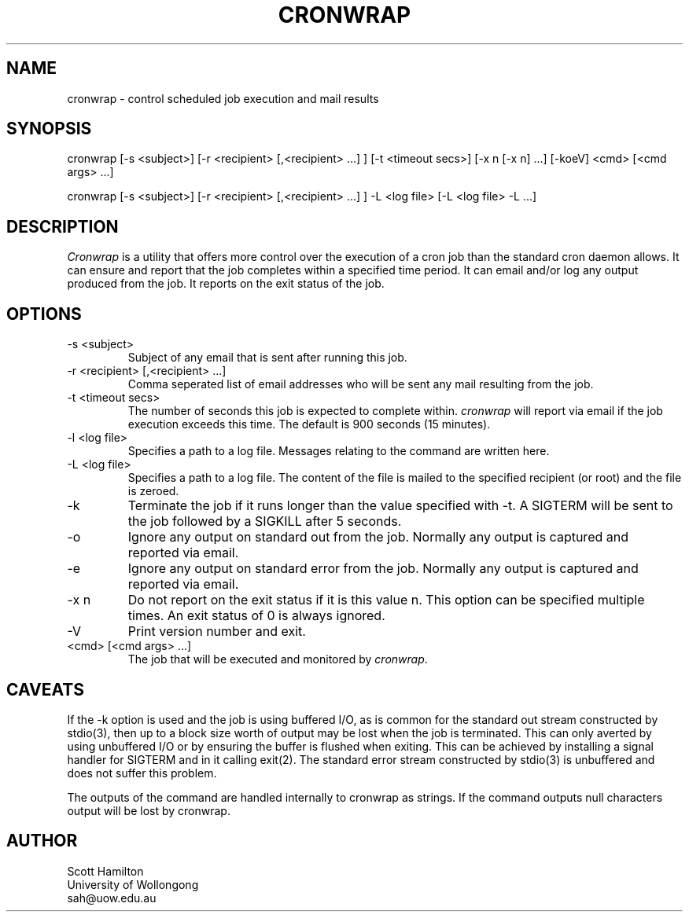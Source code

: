 .TH CRONWRAP 1 Local
.SH NAME
cronwrap \- control scheduled job execution and mail results
.SH SYNOPSIS
cronwrap [-s <subject>] [-r <recipient> [,<recipient>  ...] ] [-t <timeout secs>] [-x n [-x n] ...] [-koeV] <cmd> [<cmd args> ...]

cronwrap [-s <subject>] [-r <recipient> [,<recipient> ...] ] -L <log file> [-L <log file> -L ...]
.SH DESCRIPTION
\fICronwrap\fR is a utility that offers more control over the execution
of a cron job than the standard cron daemon allows. It can ensure and report that
the job completes within a specified time period. It can email and/or log any output
produced from the job. It reports on the exit status of the job.

.SH OPTIONS
.TP
\-s <subject>
Subject of any email that is sent after running this job.
.TP
\-r <recipient> [,<recipient> ...]
Comma seperated list of email addresses who will be sent any mail resulting from
the job.
.TP
\-t <timeout secs>
The number of seconds this job is expected to complete within. \fIcronwrap\fR
will report via email if the job execution exceeds this time. The default is
900 seconds (15 minutes).
.TP
\-l <log file>
Specifies a path to a log file. Messages relating to the command are written here.
.TP
\-L <log file>
Specifies a path to a log file. The content of the file is mailed to the specified
recipient (or root) and the file is zeroed.
.TP
\-k
Terminate the job if it runs longer than the value specified with -t. A SIGTERM
will be sent to the job followed by a SIGKILL after 5 seconds.
.TP
\-o
Ignore any output on standard out from the job. Normally any output is captured
and reported via email.
.TP
\-e
Ignore any output on standard error from the job. Normally any output is
captured and reported via email.
.TP
\-x n
Do not report on the exit status if it is this value n. This option can be specified multiple times. An exit status of 0 is always ignored.
.TP
\-V
Print version number and exit.
.TP
\<cmd> [<cmd args> ...]
The job that will be executed and monitored by \fIcronwrap\fR.

.SH CAVEATS
If the -k option is used and the job is using buffered I/O, as is common for
the standard out stream constructed by stdio(3), then up to a block size worth
of output may be lost when the job is terminated. This can only averted by
using unbuffered I/O or by ensuring the buffer is flushed when exiting. This
can be achieved by installing a signal handler for SIGTERM and in it calling
exit(2). The standard error stream constructed by stdio(3) is unbuffered and
does not suffer this problem.

The outputs of the command are handled internally to cronwrap as strings.
If the command outputs null characters output will be lost by cronwrap.

.SH AUTHOR
Scott Hamilton
.br
University of Wollongong
.br
sah@uow.edu.au
